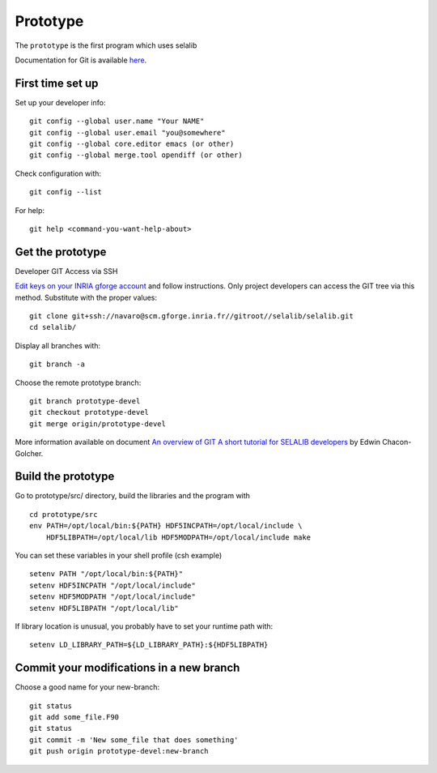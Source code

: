 .. Description of the prototype
.. module:: prototype
.. _prototype-page:

=================
Prototype
=================

The ``prototype`` is the first program which uses selalib


Documentation for Git is available `here <http://git-scm.com/>`_.

First time set up
-----------------

Set up your developer info::

 git config --global user.name "Your NAME"
 git config --global user.email "you@somewhere"
 git config --global core.editor emacs (or other) 
 git config --global merge.tool opendiff (or other)
 
Check configuration with::

 git config --list

For help::

 git help <command-you-want-help-about>

Get the prototype
-----------------
Developer GIT Access via SSH

`Edit keys on your INRIA gforge account <https://gforge.inria.fr/account/editsshkeys.php>`_ and follow instructions.
Only project developers can access the GIT tree via this method. Substitute with the proper values::

 git clone git+ssh://navaro@scm.gforge.inria.fr//gitroot//selalib/selalib.git
 cd selalib/

Display all branches with::

 git branch -a

Choose the remote prototype branch:: 

 git branch prototype-devel
 git checkout prototype-devel
 git merge origin/prototype-devel

More information available on document `An overview of GIT A short tutorial for SELALIB developers <https://gforge.inria.fr/docman/view.php/3042/7642/selalib_coding_guidelines.pdf>`_ by Edwin Chacon-Golcher.

Build the prototype
-------------------

Go to prototype/src/ directory, build the libraries and the program with ::

 cd prototype/src
 env PATH=/opt/local/bin:${PATH} HDF5INCPATH=/opt/local/include \
     HDF5LIBPATH=/opt/local/lib HDF5MODPATH=/opt/local/include make

You can set these variables in your shell profile (csh example) ::
 
 setenv PATH "/opt/local/bin:${PATH}"
 setenv HDF5INCPATH "/opt/local/include"
 setenv HDF5MODPATH "/opt/local/include"
 setenv HDF5LIBPATH "/opt/local/lib"

If library location is unusual, you probably have to set your runtime path with::

 setenv LD_LIBRARY_PATH=${LD_LIBRARY_PATH}:${HDF5LIBPATH}

Commit your modifications in a new branch
-----------------------------------------

Choose a good name for your new-branch::

 git status
 git add some_file.F90
 git status
 git commit -m 'New some_file that does something'
 git push origin prototype-devel:new-branch
